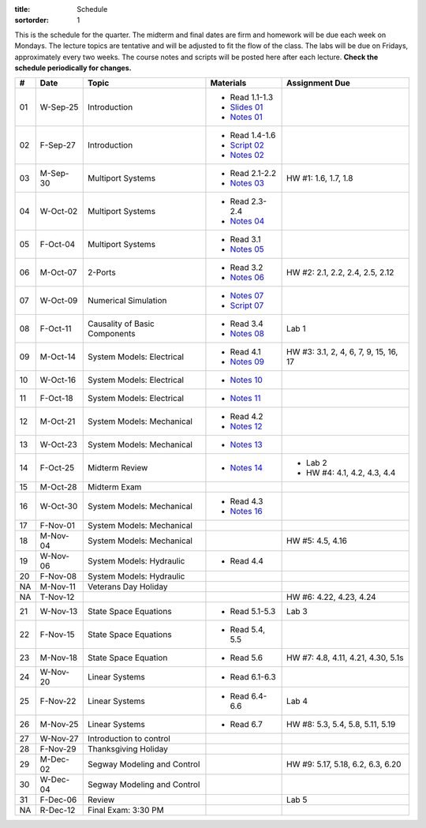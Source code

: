:title: Schedule
:sortorder: 1

This is the schedule for the quarter. The midterm and final dates are firm and
homework will be due each week on Mondays. The lecture topics are tentative and
will be adjusted to fit the flow of the class. The labs will be due on Fridays,
approximately every two weeks. The course notes and scripts will be posted here
after each lecture. **Check the schedule periodically for changes.**

.. class:: table table-striped table-bordered

== ==========  ====================================  =========================  ===============
#  Date        Topic                                 Materials                  Assignment Due
== ==========  ====================================  =========================  ===============
01 W-Sep-25    Introduction                          - Read 1.1-1.3
                                                     - `Slides 01`_
                                                     - `Notes 01`_
02 F-Sep-27    Introduction                          - Read 1.4-1.6
                                                     - `Script 02`_
                                                     - `Notes 02`_
-- ----------  ------------------------------------  -------------------------  ---------------
03 M-Sep-30    Multiport Systems                     - Read 2.1-2.2             HW #1: 1.6, 1.7, 1.8
                                                     - `Notes 03`_
04 W-Oct-02    Multiport Systems                     - Read 2.3-2.4
                                                     - `Notes 04`_
05 F-Oct-04    Multiport Systems                     - Read 3.1
                                                     - `Notes 05`_
-- ----------  ------------------------------------  -------------------------  ---------------
06 M-Oct-07    2-Ports                               - Read 3.2                 HW #2: 2.1, 2.2, 2.4, 2.5, 2.12
                                                     - `Notes 06`_
07 W-Oct-09    Numerical Simulation                  - `Notes 07`_
                                                     - `Script 07`_
08 F-Oct-11    Causality of Basic Components         - Read 3.4                 Lab 1
                                                     - `Notes 08`_
-- ----------  ------------------------------------  -------------------------  ---------------
09 M-Oct-14    System Models: Electrical             - Read 4.1                 HW #3: 3.1, 2, 4, 6, 7, 9, 15, 16, 17
                                                     - `Notes 09`_
10 W-Oct-16    System Models: Electrical             - `Notes 10`_
11 F-Oct-18    System Models: Electrical             - `Notes 11`_
-- ----------  ------------------------------------  -------------------------  ---------------
12 M-Oct-21    System Models: Mechanical             - Read 4.2
                                                     - `Notes 12`_
13 W-Oct-23    System Models: Mechanical             - `Notes 13`_
14 F-Oct-25    Midterm Review                        - `Notes 14`_              - Lab 2
                                                                                - HW #4: 4.1, 4.2, 4.3, 4.4
-- ----------  ------------------------------------  -------------------------  ---------------
15 M-Oct-28    Midterm Exam
16 W-Oct-30    System Models: Mechanical             - Read 4.3
                                                     - `Notes 16`_
17 F-Nov-01    System Models: Mechanical
-- ----------  ------------------------------------  -------------------------  ---------------
18 M-Nov-04    System Models: Mechanical                                        HW #5: 4.5, 4.16
19 W-Nov-06    System Models: Hydraulic              - Read 4.4
20 F-Nov-08    System Models: Hydraulic
-- ----------  ------------------------------------  -------------------------  ---------------
NA M-Nov-11    Veterans Day Holiday
NA T-Nov-12                                                                     HW #6: 4.22, 4.23, 4.24
21 W-Nov-13    State Space Equations                 - Read 5.1-5.3             Lab 3
22 F-Nov-15    State Space Equations                 - Read 5.4, 5.5
-- ----------  ------------------------------------  -------------------------  ---------------
23 M-Nov-18    State Space Equation                  - Read 5.6                 HW #7: 4.8, 4.11, 4.21, 4.30, 5.1s
24 W-Nov-20    Linear Systems                        - Read 6.1-6.3
25 F-Nov-22    Linear Systems                        - Read 6.4-6.6             Lab 4
-- ----------  ------------------------------------  -------------------------  ---------------
26 M-Nov-25    Linear Systems                        - Read 6.7                 HW #8: 5.3, 5.4, 5.8, 5.11, 5.19
27 W-Nov-27    Introduction to control
28 F-Nov-29    Thanksgiving Holiday
-- ----------  ------------------------------------  -------------------------  ---------------
29 M-Dec-02    Segway Modeling and Control                                      HW #9: 5.17, 5.18, 6.2, 6.3, 6.20
30 W-Dec-04    Segway Modeling and Control
31 F-Dec-06    Review                                                           Lab 5
-- ----------  ------------------------------------  -------------------------  ---------------
NA R-Dec-12    Final Exam: 3:30 PM
== ==========  ====================================  =========================  ===============

.. _Slides 01: https://objects-us-east-1.dream.io/eme171/2019f/slides-l01.pdf

.. _Notes 01: https://objects-us-east-1.dream.io/eme171/2019f/eme171-l01.pdf
.. _Notes 02: https://objects-us-east-1.dream.io/eme171/2019f/eme171-l02.pdf
.. _Notes 03: https://objects-us-east-1.dream.io/eme171/2019f/eme171-l03.pdf
.. _Notes 04: https://objects-us-east-1.dream.io/eme171/2019f/eme171-l04.pdf
.. _Notes 05: https://objects-us-east-1.dream.io/eme171/2019f/eme171-l05.pdf
.. _Notes 06: https://objects-us-east-1.dream.io/eme171/2019f/eme171-l06.pdf
.. _Notes 07: https://objects-us-east-1.dream.io/eme171/2019f/eme171-l07.pdf
.. _Notes 08: https://objects-us-east-1.dream.io/eme171/2019f/eme171-l08.pdf
.. _Notes 09: https://objects-us-east-1.dream.io/eme171/2019f/eme171-l09.pdf
.. _Notes 10: https://objects-us-east-1.dream.io/eme171/2019f/eme171-l10.pdf
.. _Notes 11: https://objects-us-east-1.dream.io/eme171/2019f/eme171-l11.pdf
.. _Notes 12: https://objects-us-east-1.dream.io/eme171/2019f/eme171-l12.pdf
.. _Notes 13: https://objects-us-east-1.dream.io/eme171/2019f/eme171-l13.pdf
.. _Notes 14: https://objects-us-east-1.dream.io/eme171/2019f/eme171-l14.pdf
.. _Notes 15: https://objects-us-east-1.dream.io/eme171/2019f/eme171-l15.pdf
.. _Notes 16: https://objects-us-east-1.dream.io/eme171/2019f/eme171-l16.pdf
.. _Notes 17: https://objects-us-east-1.dream.io/eme171/2019f/eme171-l17.pdf
.. _Notes 18: https://objects-us-east-1.dream.io/eme171/2019f/eme171-l18.pdf
.. _Notes 19: https://objects-us-east-1.dream.io/eme171/2019f/eme171-l19.pdf
.. _Notes 20: https://objects-us-east-1.dream.io/eme171/2019f/eme171-l20.pdf

.. _Script 02: {filename}/pages/ebike-simulation.rst
.. _Script 07: {filename}/pages/bicycle-balance-simulation.rst
